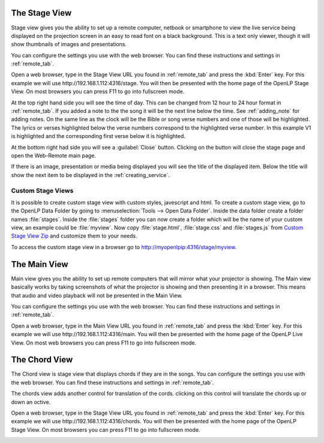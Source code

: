 .. _stage_view:

The Stage View
==============

Stage view gives you the ability to set up a remote computer, netbook or 
smartphone to view the live service being displayed on the projection screen in 
an easy to read font on a black background. This is a text only viewer, though it
will show thumbnails of images and presentations.

You can configure the settings you use with the web browser. You can find these 
instructions and settings in :ref:`remote_tab`.

Open a web browser, type in the Stage View URL you found in :ref:`remote_tab` 
and press the :kbd:`Enter` key. For this example we will use 
\http://192.168.1.112:4316/stage. You will then be presented with the home page 
of the OpenLP Stage View. On most browsers you can press F11 to go into
fullscreen mode.

.. image:: pics/stage_view_song_w_note.png

At the top right hand side you will see the time of day. This can be changed 
from 12 hour to 24 hour format in :ref:`remote_tab`. If you added a note to the 
the song it will be the next line below the time. See :ref:`adding_note` 
for adding notes. On the same line as the clock will be the Bible or song
verse numbers and one of those will be highlighted. The lyrics or verses 
highlighted below the verse numbers correspond to the highlighted verse number. 
In this example V1 is highlighted and the corresponding first verse below 
it is highlighted.

At the bottom right had side you will see a :guilabel:`Close` button.  Clicking on the 
button will close the stage page and open the Web-Remote main page.

If there is an image, presentation or media being displayed you will see the 
title of the displayed item. Below the title will show the next item to be 
displayed in the :ref:`creating_service`.

.. image:: pics/stage_view_image_w_note.png 

Custom Stage Views
^^^^^^^^^^^^^^^^^^

It is possible to create custom stage view with custom styles, javescript and
html. To create a custom stage view, go to the OpenLP Data Folder by going to
:menuselection:`Tools --> Open Data Folder`. Inside the data folder create a
folder names :file:`stages`. Inside the :file:`stages` folder you can now create
a folder which will be the name of your custom view, an example could be
:file:`myview`. Now copy :file:`stage.html`, :file:`stage.css` and
:file:`stages.js` from `Custom Stage View Zip <https://gitlab.com/openlp/wiki/-/wikis/Development/custom_stage.zip>`_
and customize them to your needs.

To access the custom stage view in a browser go to http://myopenlpip:4316/stage/myview.

.. _main_view:

The Main View
=============

Main view gives you the ability to set up remote computers that will mirror
what your projector is showing. The Main view basically works by taking
screenshots of what the projector is showing and then presenting it in a
browser. This means that audio and video playback will not be presented in the
Main View.

You can configure the settings you use with the web browser. You can find these 
instructions and settings in :ref:`remote_tab`.

.. image:: pics/live_view_song.png 

Open a web browser, type in the Main View URL you found in :ref:`remote_tab` 
and press the :kbd:`Enter` key. For this example we will use 
\http://192.168.1.112:4316/main. You will then be presented with the home page 
of the OpenLP Live View. On most web browsers you can press F11 to go into
fullscreen mode.

.. _cord_view:

The Chord View
==============

The Chord view is stage view that displays chords if they are in the songs.
You can configure the settings you use with the web browser. You can find these 
instructions and settings in :ref:`remote_tab`.

.. image:: pics/web_remote_cords_adjustment.png 

The chords view adds another control for translation of the cords. clicking on
this control will translate the chords up or down an octive.

Open a web browser, type in the Stage View URL you found in :ref:`remote_tab` 
and press the :kbd:`Enter` key. For this example we will use 
\http://192.168.1.112:4316/chords. You will then be presented with the home page 
of the OpenLP Stage View. On most browsers you can press F11 to go into
fullscreen mode.

.. image:: pics/web_remote_cords.png
